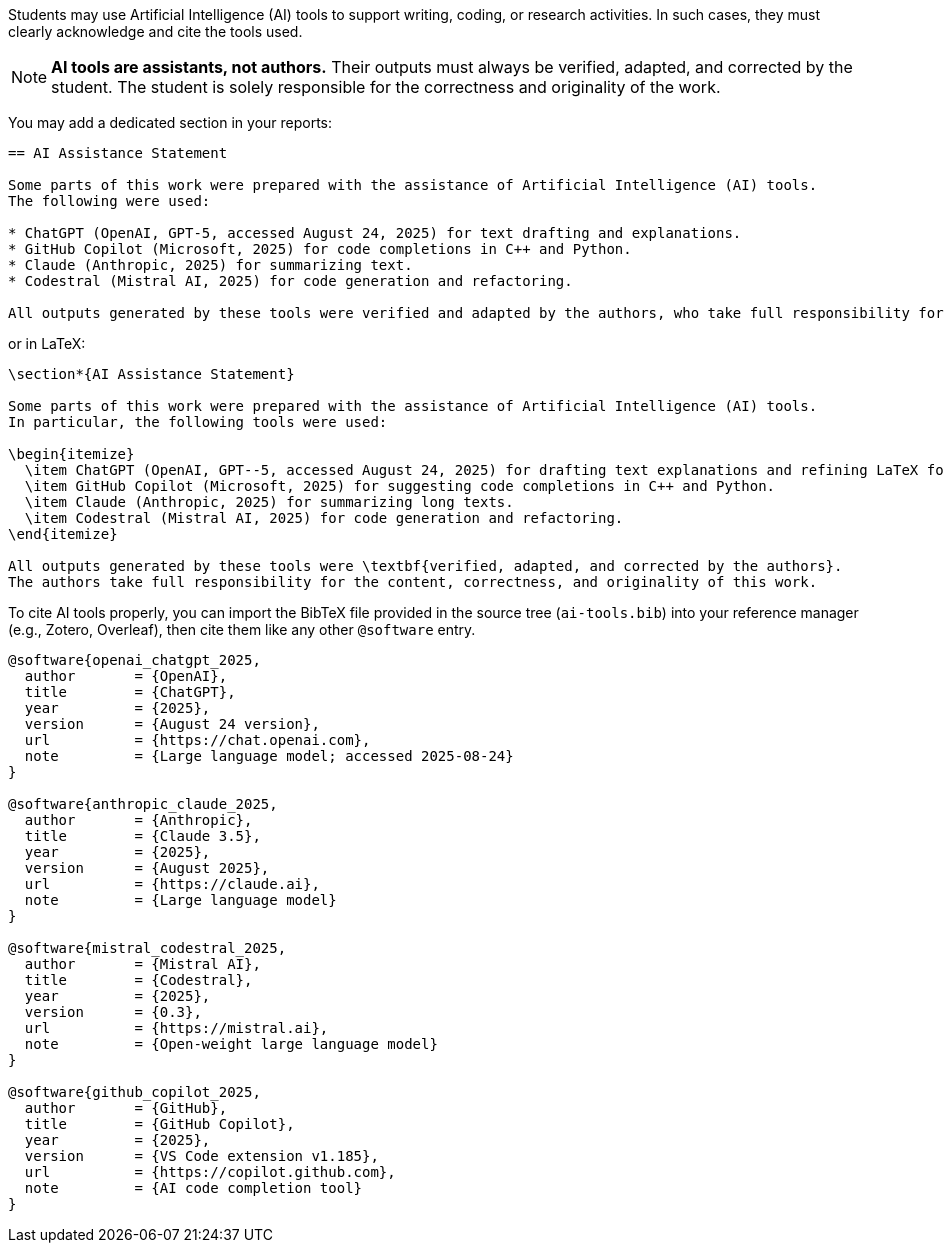 Students may use Artificial Intelligence (AI) tools to support writing, coding, or research activities.
In such cases, they must clearly acknowledge and cite the tools used.

[NOTE]
====
*AI tools are assistants, not authors.* Their outputs must always be verified, adapted, and corrected by the student.
The student is solely responsible for the correctness and originality of the work.
====

You may add a dedicated section in your reports:

[source,asciidoc]
----
== AI Assistance Statement

Some parts of this work were prepared with the assistance of Artificial Intelligence (AI) tools.
The following were used:

* ChatGPT (OpenAI, GPT-5, accessed August 24, 2025) for text drafting and explanations.
* GitHub Copilot (Microsoft, 2025) for code completions in C++ and Python.
* Claude (Anthropic, 2025) for summarizing text.
* Codestral (Mistral AI, 2025) for code generation and refactoring.

All outputs generated by these tools were verified and adapted by the authors, who take full responsibility for the content.
----

or in LaTeX:

[source,latex]
----
\section*{AI Assistance Statement}

Some parts of this work were prepared with the assistance of Artificial Intelligence (AI) tools.
In particular, the following tools were used:

\begin{itemize}
  \item ChatGPT (OpenAI, GPT--5, accessed August 24, 2025) for drafting text explanations and refining LaTeX formatting.
  \item GitHub Copilot (Microsoft, 2025) for suggesting code completions in C++ and Python.
  \item Claude (Anthropic, 2025) for summarizing long texts.
  \item Codestral (Mistral AI, 2025) for code generation and refactoring.
\end{itemize}

All outputs generated by these tools were \textbf{verified, adapted, and corrected by the authors}.
The authors take full responsibility for the content, correctness, and originality of this work.
----

To cite AI tools properly, you can import the BibTeX file provided in the source tree (`ai-tools.bib`) into your reference manager (e.g., Zotero, Overleaf),
then cite them like any other `@software` entry.

[source,bibtex]
----
@software{openai_chatgpt_2025,
  author       = {OpenAI},
  title        = {ChatGPT},
  year         = {2025},
  version      = {August 24 version},
  url          = {https://chat.openai.com},
  note         = {Large language model; accessed 2025-08-24}
}

@software{anthropic_claude_2025,
  author       = {Anthropic},
  title        = {Claude 3.5},
  year         = {2025},
  version      = {August 2025},
  url          = {https://claude.ai},
  note         = {Large language model}
}

@software{mistral_codestral_2025,
  author       = {Mistral AI},
  title        = {Codestral},
  year         = {2025},
  version      = {0.3},
  url          = {https://mistral.ai},
  note         = {Open-weight large language model}
}

@software{github_copilot_2025,
  author       = {GitHub},
  title        = {GitHub Copilot},
  year         = {2025},
  version      = {VS Code extension v1.185},
  url          = {https://copilot.github.com},
  note         = {AI code completion tool}
}
----